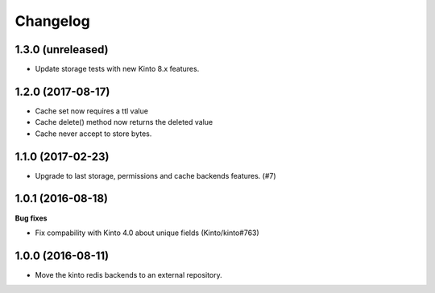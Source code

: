 Changelog
=========


1.3.0 (unreleased)
------------------

- Update storage tests with new Kinto 8.x features.


1.2.0 (2017-08-17)
------------------

- Cache set now requires a ttl value
- Cache delete() method now returns the deleted value
- Cache never accept to store bytes.


1.1.0 (2017-02-23)
------------------

- Upgrade to last storage, permissions and cache backends features. (#7)


1.0.1 (2016-08-18)
------------------

**Bug fixes**

- Fix compability with Kinto 4.0 about unique fields (Kinto/kinto#763)


1.0.0 (2016-08-11)
------------------

- Move the kinto redis backends to an external repository.
